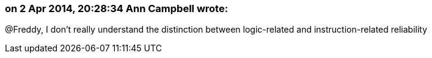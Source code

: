 === on 2 Apr 2014, 20:28:34 Ann Campbell wrote:
@Freddy, I don't really understand the distinction between logic-related and instruction-related reliability

